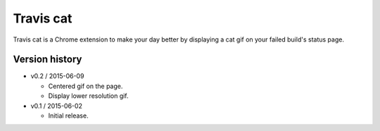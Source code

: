 ==========
Travis cat
==========

Travis cat is a Chrome extension to make your day better by displaying a cat gif on your failed build's status page.

Version history
===============

- v0.2 / 2015-06-09

  - Centered gif on the page.

  - Display lower resolution gif.

- v0.1 / 2015-06-02

  - Initial release.
